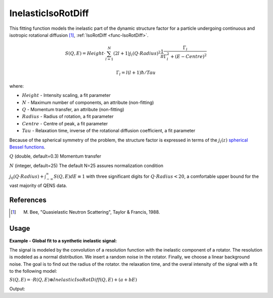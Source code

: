 .. _func-InelasticIsoRotDiff:

===================
InelasticIsoRotDiff
===================

.. index:: InelasticIsoRotDiff

This fitting function models the inelastic part of the dynamic structure factor
for a particle undergoing continuous and isotropic rotational diffusion [1]_,
:ref:`IsoRotDiff <func-IsoRotDiff>`.

.. math::

   S(Q,E) = Height \cdot \sum_{l=1}^N (2l+1)j_l(Q\cdot Radius)^2 \frac{1}{\pi} \frac{\Gamma_l}{\Gamma_l^2+(E-Centre)^2}

   \Gamma_l = l(l+1)\hbar/Tau

where:

-  :math:`Height` - Intensity scaling, a fit parameter
-  :math:`N` - Maximum number of components, an attribute (non-fitting)
-  :math:`Q` - Momentum transfer, an attribute (non-fitting)
-  :math:`Radius` - Radius of rotation, a fit parameter
-  :math:`Centre` - Centre of peak, a fit parameter
-  :math:`Tau` - Relaxation time,  inverse of the rotational diffusion coefficient, a fit parameter

Because of the spherical symmetry of the problem, the structure factor
is expressed in terms of the :math:`j_l(z)`
`spherical Bessel functions <http://mathworld.wolfram.com/SphericalBesselFunctionoftheFirstKind.html>`__.

.. attributes::

:math:`Q` (double, default=0.3) Momentum transfer

:math:`N` (integer, default=25) The default N=25 assures normalization condition

:math:`j_0(Q \cdot Radius) + \int_{-\infty}^{\infty}S(Q,E)dE \equiv 1` with three significant digits
for :math:`Q\cdot Radius<20`, a comfortable upper bound for the vast majority of QENS data.

References
----------

.. [1] M. Bee, "Quasielastic Neutron Scattering", Taylor & Francis, 1988.

Usage
-----

**Example - Global fit to a synthetic inelastic signal:**

The signal is modeled by the convolution of a resolution function
with the inelastic component of a rotator. The resolution is modeled as
a normal distribution. We insert a random noise in the rotator.
Finally, we choose a linear background noise.
The goal is to find out the radius of the rotator. the relaxation time,
and the overal intensity of the signal with a fit to the following model:

:math:`S(Q,E) = \cdot R(Q,E) \otimes InelasticIsoRotDiff(Q,E) + (a+bE)`

.. testcode:: ExampleInelasticIsoRotDiff

    import numpy as np
    import scipy
    if int(scipy.__version__.split('.')[1]) < 18:
        from scipy.special import sph_jn as jn
    else:
        from scipy.special import spherical_jn as jn
    """Generate resolution function with the following properties:
    1. Gaussian in Energy
    2. Dynamic range = [-0.1, 0.1] meV with spacing 0.0004 meV
    3. FWHM = 0.005 meV
    """
    dE=0.0004; FWHM=0.005; sigma = FWHM/(2*np.sqrt(2*np.log(2)))
    dataX = np.arange(-0.1,0.1,dE); Emin=min(dataX); Emax=max(dataX); nE=len(dataX)
    rdataY = np.exp(-0.5*(dataX/sigma)**2)  # the resolution function
    Qs = np.array([0.3, 0.5, 0.7, 0.9, 1.1, 1.3, 1.5, 1.9])  # Q-values
    nQ = len(Qs)
    resolution=CreateWorkspace(np.tile(dataX,nQ), np.tile(rdataY,nQ), NSpec=nQ, UnitX="deltaE",
        VerticalAxisUnit="MomentumTransfer", VerticalAxisValues=Qs)

    """Generate a synthetic inelastic signal for a particle undergoing isotropic rotational diffusion.
    1. Radius of rotation = 2.5 Angstroms
    2. Relaxation time = 187 ps
    3. Up to 10% of noise in the quasi-elastic signal
    4. Linear background noise, up to 1% of the quasi-elastic intensity
    """
    R=2.5;  tau=187.0;  hbar=0.658211626  # hbar units are ps*meV
    N=25  # number of harmonics in the inelastic signal
    qdataY=np.empty(0)  # will hold all Q-values (all spectra)
    H=2-np.random.random() # global intensity
    for Q in Qs:
        centre=dE*np.random.random()  # some shift along the energy axis
        dataY=np.zeros(nE)  # holds the inelastic signal for this Q-value
        js=jn(N,Q*R)[0]  # spherical bessel functions from L=0 to L=N
        for L in range(1,N+1):
            HWHM = L*(L+1)*hbar/tau; aL=(2*L+1)*js[L]**2
            dataY += H*aL/np.pi * HWHM/(HWHM**2+(dataX-centre)**2)  # add component
        dataY = dE*np.convolve(rdataY, dataY, mode="same")  # convolve with resolution
        noise = dataY*np.random.random(nE)*0.1 # noise is up to 10% of the inelastic signal
        background = np.random.random()+np.random.random()*dataX # linear background
        background = (0.01*H*max(dataY)) * (background/max(np.abs(background))) # up to 1%
        qdataY=np.append(qdataY, dataY+background)
    data=CreateWorkspace(np.tile(dataX,nQ), qdataY, NSpec=nQ, UnitX="deltaE",
        VerticalAxisUnit="MomentumTransfer", VerticalAxisValues=Qs)

    """Our fitting model is:
        S(Q,E) = Convolution(resolution, InelasticIsoRotDiff) + LinearBackground
    We do a global fit (all spectra) to the synthetic data workspace to find out
    the global intensity H, the radius R, and the relaxation time tau.
    """
    # This is the template fitting model for each spectrum (each Q-value):
    single_model_template="""(composite=Convolution,FixResolution=true,NumDeriv=true;
    name=TabulatedFunction,Workspace=resolution,WorkspaceIndex=_WI_,Scaling=1,Shift=0,XScaling=1;
    name=InelasticIsoRotDiff,N=25,Q=_Q_,Height=1,Radius=0.98,Tau=10,Centre=0,
    constraints=(0<Height,0.1<Radius,0.1<Tau));
    name=LinearBackground,A0=0,A1=0"""

    # Now create the string representation of the global model (all spectra, all Q-values):
    global_model="composite=MultiDomainFunction,NumDeriv=true;"
    wi=0
    for Q in Qs:
        single_model = single_model_template.replace("_Q_", str(Q))  # insert Q-value
        single_model = single_model.replace("_WI_", str(wi))  # workspace index
        global_model += "(composite=CompositeFunction,NumDeriv=true,$domains=i;{0});\n".format(single_model)
        wi+=1
    # The Height, Radius, and Tau are the same for all spectra, thus tie them:
    ties=['='.join(["f{0}.f0.f1.Radius".format(wi) for wi in reversed(range(nQ))]),
        '='.join(["f{0}.f0.f1.Height".format(wi) for wi in reversed(range(nQ))]),
        '='.join(["f{0}.f0.f1.Tau".format(wi) for wi in reversed(range(nQ))]) ]
    global_model += "ties=("+','.join(ties)+')'  # insert ties in the global model string
    # Now relate each domain(i.e. spectrum) to each single model
    domain_model=dict()
    for wi in range(nQ):
        if wi == 0:
            domain_model.update({"InputWorkspace": data.name(), "WorkspaceIndex": str(wi),
                "StartX": str(Emin), "EndX": str(Emax)})
        else:
            domain_model.update({"InputWorkspace_"+str(wi): data.name(), "WorkspaceIndex_"+str(wi): str(wi),
                "StartX_"+str(wi): str(Emin), "EndX_"+str(wi): str(Emax)})

    # Invoke the Fit algorithm using global_model and domain_model:
    output_workspace = "glofit_"+data.name()
    Fit(Function=global_model, Output=output_workspace, CreateOutput=True, MaxIterations=500, **domain_model)
    # Extract Height, Radius, and Tau from workspace glofit_data_Parameters, the output of Fit:
    nparms=0
    parameter_ws = mtd[output_workspace+"_Parameters"]
    for irow in range(parameter_ws.rowCount()):
        row = parameter_ws.row(irow)
        if row["Name"]=="f0.f0.f1.Radius":
            Radius=row["Value"]
            nparms+=1
        elif row["Name"]=="f0.f0.f1.Height":
            Height=row["Value"]
            nparms+=1
        elif row["Name"]=="f0.f0.f1.Tau":
            Tau=row["Value"]
            nparms+=1
        if nparms==3:
            break  # We got the three parameters we are interested in
    # Check nominal and optimal values are within error ranges:
    if abs(H-Height)/H < 0.1:
        print "Optimal Height within 10% of nominal value"
    if abs(R-Radius)/R < 0.05:
        print "Optimal Radius within 5% of nominal value"
    if abs(tau-Tau)/tau < 0.1:
        print "Optimal Tau within 10% of nominal value"

Output:

.. testoutput:: ExampleElasticIsoRotDiff

    Optimal Height within 10% of nominal value
    Optimal Radius within 5% of nominal value
    Optimal Tau within 10% of nominal value

.. categories::

.. sourcelink::
